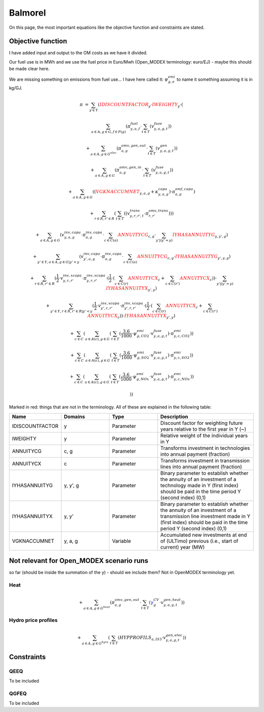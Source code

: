 Balmorel
========
On this page, the most important equations like the objective function and constraints are stated.

Objective function
******************

I have added input and output to the OM costs as we have it divided.

Our fuel use is in MWh and we use the fuel price in Euro/Mwh (Open_MODEX terminology: euro/EJ) - maybe this should be made clear here.

We are missing something on emissions from fuel use... I have here called it: :math:`\psi^{emi}_{g,e}` to name it something assuming it is in kg/GJ.

.. math::

	{{\pi}} & =  \sum_{y\in Y} ( {\color{red}{{IDISCOUNTFACTOR}}_{y}} \cdot {\color{red}{{IWEIGHTY}}_{y}} \cdot  (  

	& \sum_{a\in A, g\in G, f\in F(g)} ( \pi^{fuel}_{y, a, f} \cdot  \sum_{t\in T} ( v^{fuse}_{y,a,g,t} )  )  

	& +  \sum_{a\in A, g\in G^{elec} } ( \pi^{omv,gen,out}_{a,g} \cdot  \sum_{t\in T} ( v^{gen}_{y,a,g,t} )  )  

	& +  \sum_{a\in A, g\in G } ( \pi^{omv,gen,in}_{a, g} \cdot  \sum_{t\in T} ( v^{fuse}_{y,a,g,t} )  )  

	& +  \sum_{a\in A, g\in G} (  ( {\color{red}{{VGKNACCUMNET}}_{y, a, g}} + \kappa^{capa}_{y,a,g}  )  \cdot \pi^{omf,capa}_{a,g} )  

	& +  \sum_{r\in R, r'\in R } (  \sum_{t\in T} (  ( v^{trans}_{y,r,r',t} \cdot \pi^{omv,trans}_{r,r'} )  )  )  

	& +  \sum_{a\in A, g\in G} ( v^{inv,capa}_{y,a,g} \cdot \pi^{inv,capa}_{a, g} \cdot  \sum_{c \in C(a)}{{\color{red}{ANNUITYCG}}}_{c, g} \cdot  \sum_{y' |  (   {{y'}}    =    {{y}}   ) }{{\color{red}{IYHASANNUITYG}}}_{y, y', g} )  

	& +  \sum_{y'\in Y, a\in A, g\in G | {{y'}}    <    {{y}} } ( v^{inv,capa}_{y',a,g} \cdot \pi^{inv,capa}_{a, g} \cdot  \sum_{c \in C(a)}{{\color{red}{ANNUITYCG}}}_{c, g} \cdot {{\color{red}{IYHASANNUITYG}}}_{y', y, g} )  

	& +  \sum_{r \in R, r'\in R} ( \frac{1}{2} \cdot v^{inv,xcapa}_{y,r,r'} \cdot \pi^{inv,xcapa}_{y,r,r'} \cdot  ( \frac{1}{2} \cdot  (  \sum_{c \in C(r)}{{\color{red}{ANNUITYCX}}}_{c}  +  \sum_{c \in C(r')}{{\color{red}{ANNUITYCX}}}_{c} )  )  \cdot  \sum_{y' |  (   {{y'}}    =    {{y}}   ) }{{\color{red}{IYHASANNUITYX}}}_{y', y} )  

	& +  \sum_{y'\in Y, r \in R, r'\in R |  {{y'}}    <    {{y}} } ( \frac{1}{2} \cdot v^{inv,xcapa}_{y',r,r'} \cdot \pi^{inv,xcapa}_{y',r,r'} \cdot  ( \frac{1}{2} \cdot  (  \sum_{c \in C(r)}{{\color{red}{ANNUITYCX}}}_{c} +  \sum_{c \in C(r')}{{\color{red}{ANNUITYCX}}}_{c} )  )  \cdot {{\color{red}{IYHASANNUITYX}}}_{y', y} )  

	& +  \sum_{c\in C} (  \sum_{a\in A(c), g \in G} (  \sum_{t\in T} (  \frac{3.6}{1000} \cdot \psi^{emi}_{g,CO2} \cdot v^{fuse}_{y,a,g,t} )  \cdot \pi^{emi}_{y,c,CO2} )  )  

	& +  \sum_{c\in C} (  \sum_{a\in A(c), g \in G} (  \sum_{t\in T} (  \frac{3.6}{1000} \cdot \psi^{emi}_{g,SO2} \cdot v^{fuse}_{y,a,g,t} )  \cdot \pi^{emi}_{y,c,SO2} )  )  

	& +  \sum_{c\in C} (  \sum_{a\in A(c), g \in G} (  \sum_{t\in T} (  \frac{3.6}{1000} \cdot \psi^{emi}_{g,NOx} \cdot v^{fuse}_{y,a,g,t} )  \cdot \pi^{emi}_{y,c,NOx} )  )  

	& )  ) 


Marked in red: things that are not in the terminology. All of these are explained in the following table:

.. list-table::
   :widths: 20 20 20 40
   :header-rows: 1

   * - Name 
     - Domains 
     - Type
     - Description
   * - IDISCOUNTFACTOR 
     - y 
     - Parameter 
     - Discount factor for weighting future years relative to the first year in Y (~)  
   * - IWEIGHTY 
     - y 
     - Parameter 
     - Relative weight of the individual years in Y  
   * - ANNUITYCG 
     - c, g 
     - Parameter 
     - Transforms investment in technologies into annual payment (fraction)  
   * - ANNUITYCX 
     - c 
     - Parameter 
     - Transforms investment in transmission lines into annual payment (fraction)
   * - IYHASANNUITYG 
     - y, y', g 
     - Parameter 
     - Binary parameter to establish whether the annuity of an investment of a technology made in Y (first index) should be paid in the time period Y (second index) (0,1)  
   * - IYHASANNUITYX 
     - y, y' 
     - Parameter 
     - Binary parameter to establish whether the annuity of an investment of a transmission line investment made in Y (first index) should be paid in the time period Y (second index) (0,1)  
   * - VGKNACCUMNET 
     - y, a, g 
     - Variable
     - Accumulated new investments at end of (ULTimo) previous (i.e., start of current) year (MW) 
	
Not relevant for Open_MODEX scenario runs
***************************************** 
so far (should be inside the summation of the y) - should we include them? Not in OpenMODEX terminology yet.	

Heat
''''

.. math::
	+  \sum_{a\in A, g\in G^{heat} } ( \pi^{omv,gen,out}_{a,g} \cdot  \sum_{t\in T} ( {\color{blue}\gamma^{CV}_g} \cdot v^{gen,heat}_{y,a,g,t} )  )  

Hydro price profiles
''''''''''''''''''''

.. math::

	+  \sum_{a\in A, g\in G^{hyrs}} (  \sum_{t\in T} ( {{HYPPROFILS}}_{a, IS3} \cdot v^{gen,elec}_{y,a,g,t} )  )  
	

Constraints
***********

QEEQ
''''
To be included

QGFEQ
'''''
To be included